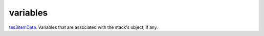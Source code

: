 variables
====================================================================================================

`tes3itemData`_. Variables that are associated with the stack's object, if any.

.. _`tes3itemData`: ../../../lua/type/tes3itemData.html
